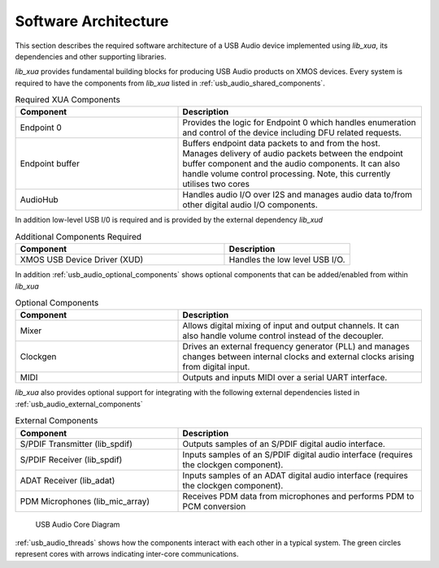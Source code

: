 
.. _usb_audio_sec_architecture:

Software Architecture
---------------------

This section describes the required software architecture of a USB Audio device implemented using `lib_xua`, its dependencies and other supporting libraries.

`lib_xua` provides fundamental building blocks for producing USB Audio products on XMOS devices. Every system is required to have the components from `lib_xua` listed in :ref:`usb_audio_shared_components`.

.. tabularcolumns:: lp{5cm}l
.. _usb_audio_shared_components:
.. list-table:: Required XUA Components
 :header-rows: 1
 :widths: 40 60

 * - Component
   - Description
 * - Endpoint 0
   - Provides the logic for Endpoint 0 which handles
     enumeration and control of the device including DFU related requests.
 * - Endpoint buffer
   - Buffers endpoint data packets to and from the host. Manages delivery of audio packets between the endpoint buffer
     component and the audio components. It can also handle volume control processing. Note, this currently utilises two cores
 * - AudioHub
   - Handles audio I/O over I2S and manages audio data
     to/from other digital audio I/O components.
    
In addition low-level USB I/0 is required and is provided by the external dependency `lib_xud`

.. tabularcolumns:: lp{5cm}l
.. list-table:: Additional Components Required
 :header-rows: 1
 :widths: 100 60

 * - Component
   - Description
 * - XMOS USB Device Driver (XUD)
   - Handles the low level USB I/O.

In addition :ref:`usb_audio_optional_components` shows optional components that can be added/enabled from within `lib_xua`

.. tabularcolumns:: lp{5cm}l
.. _usb_audio_optional_components:
.. list-table:: Optional Components
 :header-rows: 1
 :widths: 40 60

 * - Component
   - Description
 * - Mixer
   - Allows digital mixing of input and output channels.  It can also 
     handle volume control instead of the decoupler.
 * - Clockgen
   - Drives an external frequency generator (PLL) and manages
     changes between internal clocks and external clocks arising
     from digital input.
 * - MIDI
   - Outputs and inputs MIDI over a serial UART interface.

`lib_xua` also provides optional support for integrating with the following external dependencies listed in :ref:`usb_audio_external_components`

.. tabularcolumns:: lp{5cm}l
.. _usb_audio_external_components:
.. list-table:: External Components
 :header-rows: 1
 :widths: 40 60

 * - Component
   - Description
 * - S/PDIF Transmitter (lib_spdif)
   - Outputs samples of an S/PDIF digital audio interface.
 * - S/PDIF Receiver (lib_spdif)
   - Inputs samples of an S/PDIF digital audio interface (requires the
     clockgen component).
 * - ADAT Receiver (lib_adat)
   - Inputs samples of an ADAT digital audio interface (requires the
     clockgen component).
 * - PDM Microphones (lib_mic_array)
   - Receives PDM data from microphones and performs PDM to PCM conversion

.. _usb_audio_threads:

.. figure:: images/threads-crop.*
      :width: 100%
 
      USB Audio Core Diagram

:ref:`usb_audio_threads` shows how the components interact with each
other in a typical system.  The green circles represent cores with arrows indicating inter-core communications.


